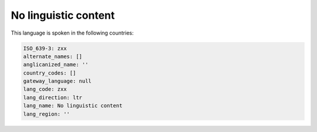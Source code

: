 .. _zxx:

No linguistic content
=====================

This language is spoken in the following countries:


.. code-block:: yaml

    ISO_639-3: zxx
    alternate_names: []
    anglicanized_name: ''
    country_codes: []
    gateway_language: null
    lang_code: zxx
    lang_direction: ltr
    lang_name: No linguistic content
    lang_region: ''
    

